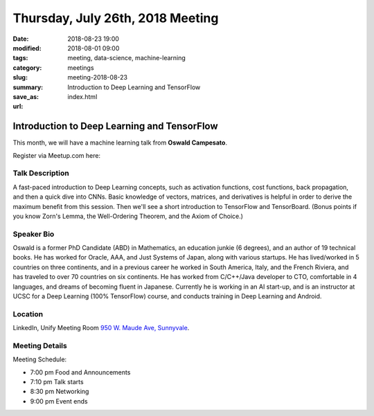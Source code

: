 Thursday, July 26th, 2018 Meeting
######################################

:date: 2018-08-23 19:00
:modified: 2018-08-01 09:00
:tags: meeting, data-science, machine-learning
:category: meetings
:slug: meeting-2018-08-23
:summary: Introduction to Deep Learning and TensorFlow
:save_as: index.html
:url:

Introduction to Deep Learning and TensorFlow
============================================
This month, we will have a machine learning talk from **Oswald Campesato**.


Register via Meetup.com here:

.. raw:: html

  <a href="https://www.meetup.com/BAyPIGgies/events/252005411/" data-event="252005411" class="mu-rsvp-btn">RSVP</a>

Talk Description
----------------
A fast-paced introduction to Deep Learning concepts, such as activation functions, cost functions, back propagation, and then a quick dive into CNNs. Basic knowledge of vectors, matrices, and derivatives is helpful in order to derive the maximum benefit from this session. Then we'll see a short introduction to TensorFlow and TensorBoard. (Bonus points if you know Zorn's Lemma, the Well-Ordering Theorem, and the Axiom of Choice.)

Speaker Bio
-----------
Oswald is a former PhD Candidate (ABD) in Mathematics, an education junkie (6 degrees), and an author of 19 technical books. He has worked for Oracle, AAA, and Just Systems of Japan, along with various startups. He has lived/worked in 5 countries on three continents, and in a previous career he worked in South America, Italy, and the French Riviera, and has traveled to over 70 countries on six continents. He has worked from C/C++/Java developer to CTO, comfortable in 4 languages, and dreams of becoming fluent in Japanese. Currently he is working in an AI start-up, and is an instructor at UCSC for a Deep Learning (100% TensorFlow) course, and conducts training in Deep Learning and Android.

Location
--------
LinkedIn, Unify Meeting Room
`950 W. Maude Ave, Sunnyvale <https://goo.gl/maps/AeHyy41TCqj>`__.


Meeting Details
---------------
Meeting Schedule:

* 7:00 pm Food and Announcements
* 7:10 pm Talk starts
* 8:30 pm Networking
* 9:00 pm Event ends


.. raw:: html

  <script>!function(d,s,id){var js,fjs=d.getElementsByTagName(s)[0];if(!d.getElementById(id)){js=d.createElement(s); js.id=id;js.async=true;js.src="https://a248.e.akamai.net/secure.meetupstatic.com/s/script/2012676015776998360572/api/mu.btns.js?id=67qg1nm9sqh9jnrrcg2c20t2hm";fjs.parentNode.insertBefore(js,fjs);}}(document,"script","mu-bootjs");</script>
